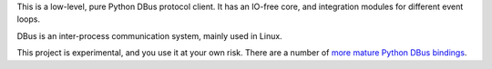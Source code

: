 This is a low-level, pure Python DBus protocol client. It has an IO-free core,
and integration modules for different event loops.

DBus is an inter-process communication system, mainly used in Linux.

This project is experimental, and you use it at your own risk. There are a
number of `more mature Python DBus bindings <https://www.freedesktop.org/wiki/Software/DBusBindings/#python>`__.
